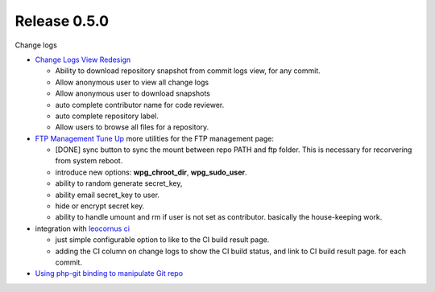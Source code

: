 Release 0.5.0
-------------

Change logs

- `Change Logs View Redesign <Change-Logs-Redesign.rst>`_

  - Ability to download repository snapshot from commit logs view,
    for any commit.
  - Allow anonymous user to view all change logs
  - Allow anonymous user to download snapshots
  - auto complete contributor name for code reviewer.
  - auto complete repository label.
  - Allow users to browse all files for a repository. 

- `FTP Management Tune Up <ftp-management-tune-up.rst>`_ 
  more utilities for the FTP management page:

  - [DONE] sync button to sync the mount between repo PATH and 
    ftp folder.
    This is necessary for recorvering from system reboot.
  - introduce new options: **wpg_chroot_dir**, **wpg_sudo_user**.
  - ability to random generate secret_key,
  - ability email secret_key to user.
  - hide or encrypt secret key.
  - ability to handle umount and rm if user is not set as contributor.
    basically the house-keeping work.

- integration with `leocornus ci`_

  - just simple configurable option to like to the CI build result page.
  - adding the CI column on change logs to show the CI build status, 
    and link to CI build result page. for each commit.

- `Using php-git binding to manipulate Git repo 
  <Using-PHP-Git-Bindings-to-Manipulate-Git.rst>`_

.. _leocornus ci: https://github.com/leocornus/leocornus.recipe.ci
